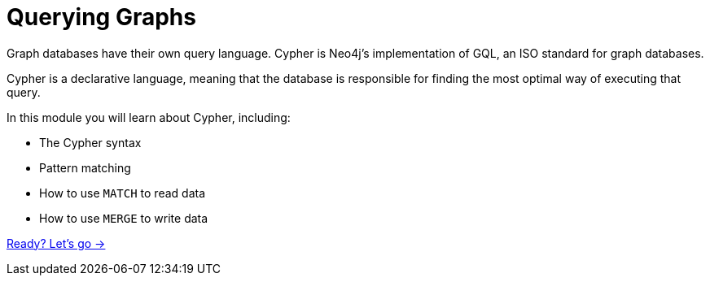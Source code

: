 = Querying Graphs
:order: 2

Graph databases have their own query language.  
Cypher is Neo4j's implementation of GQL, an ISO standard for graph databases.

Cypher is a declarative language, meaning that the database is responsible for finding the most optimal way of executing that query.

In this module you will learn about Cypher, including:

* The Cypher syntax
* Pattern matching
* How to use `MATCH` to read data 
* How to use `MERGE` to write data

link:./1-reading-data/[Ready? Let's go →, role=btn]

